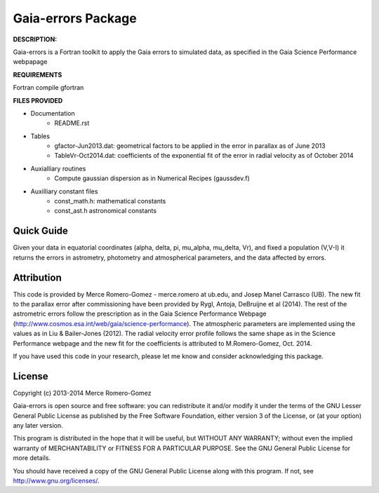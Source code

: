 Gaia-errors Package
======

**DESCRIPTION:**

Gaia-errors is a Fortran toolkit to apply the Gaia errors to simulated data, 
as specified in the Gaia Science Performance webpapage 



**REQUIREMENTS**

Fortran compile gfortran

**FILES PROVIDED**

- Documentation
   * README.rst

- Tables
   * gfactor-Jun2013.dat: geometrical factors to be applied in the error in parallax as of June 2013
   * TableVr-Oct2014.dat: coefficients of the exponential fit of the error in radial velocity as of October 2014

- Auxialliary routines
   * Compute gaussian dispersion as in Numerical Recipes (gaussdev.f)

- Auxilliary constant files
   * const_math.h: mathematical constants
   * const_ast.h astronomical constants


Quick Guide
-----------

Given your data in equatorial coordinates (alpha, delta, pi, mu_alpha, mu_delta, Vr), and fixed a population (V,V-I) it returns the errors in astrometry, photometry and atmospherical parameters, and the data affected by errors.

Attribution
-----------

This code is provided by Merce Romero-Gomez - merce.romero at ub.edu, and Josep Manel
Carrasco (UB). The new fit to the parallax error after commissioning have been provided by Rygl, Antoja, DeBruijne et al (2014). The rest of the astrometric errors follow the prescription as in the Gaia Science Performance Webpage (http://www.cosmos.esa.int/web/gaia/science-performance). The atmospheric parameters are implemented using the
values as in Liu & Bailer-Jones (2012). The radial velocity error profile follows the same shape as in the Science Performance webpage and the new fit for the coefficients is
attributed to M.Romero-Gomez, Oct. 2014.

If you have used this code in your research, please let me know and consider acknowledging this package.

License
-------

Copyright (c) 2013-2014 Merce Romero-Gomez

Gaia-errors is open source and free software: you can redistribute it and/or modify
it under the terms of the GNU Lesser General Public License as published by the
Free Software Foundation, either version 3 of the License, or (at your option)
any later version.

This program is distributed in the hope that it will be useful, but WITHOUT ANY
WARRANTY; without even the implied warranty of MERCHANTABILITY or FITNESS FOR A
PARTICULAR PURPOSE.  See the GNU General Public License for more details.

You should have received a copy of the GNU General Public License along with
this program. If not, see `<http://www.gnu.org/licenses/>`_.
